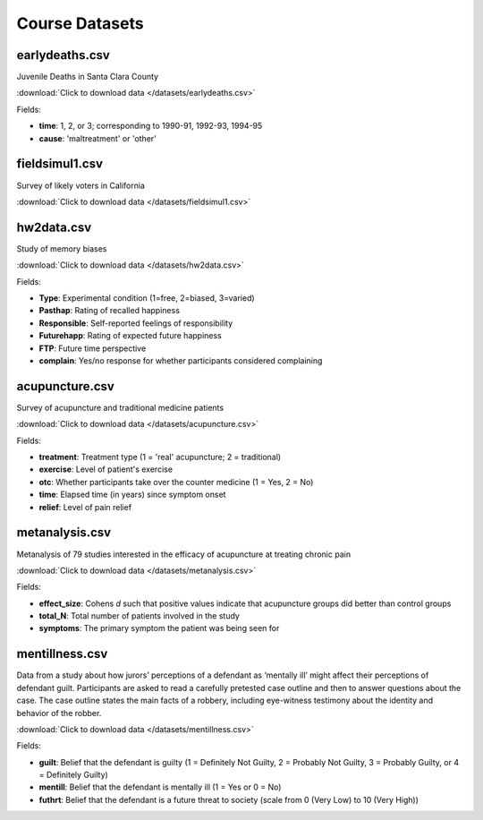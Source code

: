 Course Datasets
===============

earlydeaths.csv
---------------

Juvenile Deaths in Santa Clara County

:download:`Click to download data </datasets/earlydeaths.csv>`

Fields:

* **time**: 1, 2, or 3; corresponding to 1990-91, 1992-93, 1994-95
* **cause**: 'maltreatment' or 'other'

fieldsimul1.csv
---------------

Survey of likely voters in California

:download:`Click to download data </datasets/fieldsimul1.csv>`

hw2data.csv
-----------

Study of memory biases

:download:`Click to download data </datasets/hw2data.csv>`

Fields:

* **Type**: Experimental condition (1=free, 2=biased, 3=varied)
* **Pasthap**: Rating of recalled happiness
* **Responsible**: Self-reported feelings of responsibility
* **Futurehapp**: Rating of expected future happiness
* **FTP**: Future time perspective
* **complain**: Yes/no response for whether participants considered complaining


acupuncture.csv
---------------

Survey of acupuncture and traditional medicine patients

:download:`Click to download data </datasets/acupuncture.csv>`

Fields:

* **treatment**: Treatment type (1 = 'real' acupuncture; 2 = traditional)
* **exercise**: Level of patient's exercise
* **otc**: Whether participants take over the counter medicine (1 = Yes, 2 = No)
* **time**: Elapsed time (in years) since symptom onset
* **relief**: Level of pain relief

metanalysis.csv
---------------

Metanalysis of 79 studies interested in the efficacy of acupuncture at treating chronic pain

:download:`Click to download data </datasets/metanalysis.csv>`

Fields:

* **effect_size**: Cohens *d* such that positive values indicate that acupuncture groups did better than control groups
* **total_N**: Total number of patients involved in the study
* **symptoms**: The primary symptom the patient was being seen for

mentillness.csv
---------------
Data from a study about how jurors’ perceptions of a defendant as ‘mentally ill’ might affect their perceptions 
of defendant guilt. Participants are asked to read a carefully pretested case outline and then to answer questions 
about the case. The case outline states the main facts of a robbery, including eye-witness testimony about the 
identity and behavior of the robber.


:download:`Click to download data </datasets/mentillness.csv>`

Fields:

* **guilt**: Belief that the defendant is guilty (1 = Definitely Not Guilty, 2 = Probably Not Guilty, 3 = Probably Guilty, or 4 = Definitely Guilty) 
* **mentill**: Belief that the defendant is mentally ill (1 = Yes or 0 = No)
* **futhrt**: Belief that the defendant is a future threat to society (scale from 0 (Very Low) to 10 (Very High))



